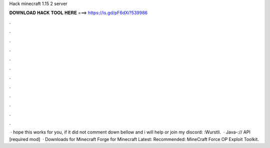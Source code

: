 Hack minecraft 1.15 2 server

𝐃𝐎𝐖𝐍𝐋𝐎𝐀𝐃 𝐇𝐀𝐂𝐊 𝐓𝐎𝐎𝐋 𝐇𝐄𝐑𝐄 ===> https://is.gd/pF6dXi?539986

.

.

.

.

.

.

.

.

.

.

.

.

 · hope this works for you, if it did not comment down bellow and i will help or join my discord: :Wurstli.  · Java-:// API [required mod]   · Downloads for Minecraft Forge for Minecraft Latest: Recommended: MineCraft Force OP Exploit Toolkit.